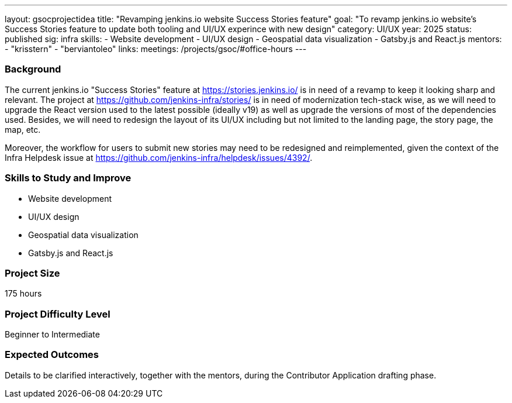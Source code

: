 ---
layout: gsocprojectidea
title: "Revamping jenkins.io website Success Stories feature"
goal: "To revamp jenkins.io website's Success Stories feature to update both tooling and UI/UX experince with new design"
category: UI/UX
year: 2025
status: published
sig: infra
skills:
- Website development
- UI/UX design
- Geospatial data visualization
- Gatsby.js and React.js
mentors:
- "krisstern"
- "berviantoleo"
links:
  meetings: /projects/gsoc/#office-hours
---

=== Background

The current jenkins.io "Success Stories" feature at link:https://stories.jenkins.io/[] is in need of a revamp to keep it looking sharp and relevant.
The project at link:https://github.com/jenkins-infra/stories/[] is in need of modernization tech-stack wise, as we will need to upgrade the React version used to the latest possible (ideally v19) as well as upgrade the versions of most of the dependencies used.
Besides, we will need to redesign the layout of its UI/UX including but not limited to the landing page, the story page, the map, etc.

Moreover, the workflow for users to submit new stories may need to be redesigned and reimplemented, given the context of the Infra Helpdesk issue at link:https://github.com/jenkins-infra/helpdesk/issues/4392/[].


=== Skills to Study and Improve

* Website development
* UI/UX design
* Geospatial data visualization
* Gatsby.js and React.js


=== Project Size
175 hours


=== Project Difficulty Level

Beginner to Intermediate


=== Expected Outcomes

Details to be clarified interactively, together with the mentors, during the Contributor Application drafting phase.
